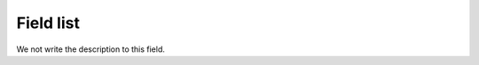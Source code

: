 .. _sipTrace-menu-list:

**********
Field list
**********



.. _sipTrace-head:




We not write the description to this field.



